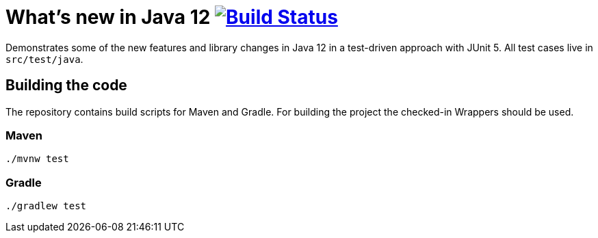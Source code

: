 = What's new in Java 12 image:https://travis-ci.org/bmuschko/whats-new-in-java-12.svg?branch=master["Build Status", link="https://travis-ci.org/bmuschko/whats-new-in-java-12"]

Demonstrates some of the new features and library changes in Java 12 in a test-driven approach with JUnit 5. All test cases live in `src/test/java`.

== Building the code

The repository contains build scripts for Maven and Gradle. For building the project the checked-in Wrappers should be used.

=== Maven

```bash
./mvnw test
```

=== Gradle

```bash
./gradlew test
```